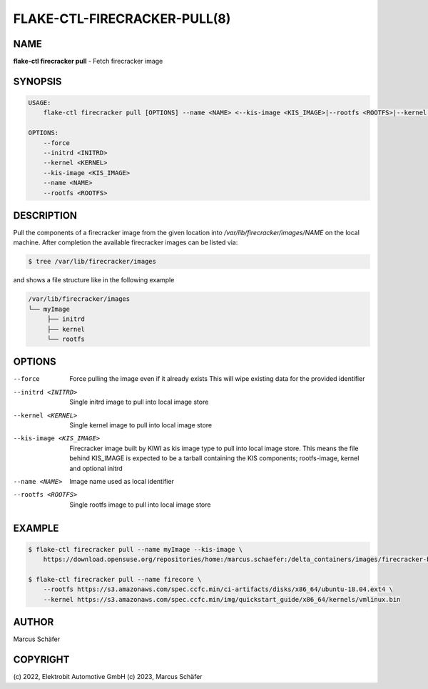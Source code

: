 FLAKE-CTL-FIRECRACKER-PULL(8)
=============================

NAME
----

**flake-ctl firecracker pull** - Fetch firecracker image

SYNOPSIS
--------

.. code:: bash

    USAGE:
        flake-ctl firecracker pull [OPTIONS] --name <NAME> <--kis-image <KIS_IMAGE>|--rootfs <ROOTFS>|--kernel <KERNEL>>

    OPTIONS:
        --force
        --initrd <INITRD>
        --kernel <KERNEL>
        --kis-image <KIS_IMAGE>
        --name <NAME>
        --rootfs <ROOTFS>

DESCRIPTION
-----------

Pull the components of a firecracker image from the given location
into `/var/lib/firecracker/images/NAME` on the local machine.
After completion the available firecracker images can be listed via:

.. code:: bash

   $ tree /var/lib/firecracker/images

and shows a file structure like in the following example

.. code:: bash

   /var/lib/firecracker/images
   └── myImage
        ├── initrd
        ├── kernel
        └── rootfs

OPTIONS
-------

--force

  Force pulling the image even if it already exists This will wipe
  existing data for the provided identifier

--initrd <INITRD>

  Single initrd image to pull into local image store

--kernel <KERNEL>

  Single kernel image to pull into local image store

--kis-image <KIS_IMAGE>

  Firecracker image built by KIWI as kis image type to pull
  into local image store. This means the file behind KIS_IMAGE
  is expected to be a tarball containing the KIS
  components; rootfs-image, kernel and optional initrd

--name <NAME>

  Image name used as local identifier

--rootfs <ROOTFS>

  Single rootfs image to pull into local image store

EXAMPLE
-------

.. code:: bash

   $ flake-ctl firecracker pull --name myImage --kis-image \
       https://download.opensuse.org/repositories/home:/marcus.schaefer:/delta_containers/images/firecracker-basesystem.x86_64.tar.xz

   $ flake-ctl firecracker pull --name firecore \
       --rootfs https://s3.amazonaws.com/spec.ccfc.min/ci-artifacts/disks/x86_64/ubuntu-18.04.ext4 \
       --kernel https://s3.amazonaws.com/spec.ccfc.min/img/quickstart_guide/x86_64/kernels/vmlinux.bin

AUTHOR
------

Marcus Schäfer

COPYRIGHT
---------

(c) 2022, Elektrobit Automotive GmbH
(c) 2023, Marcus Schäfer
